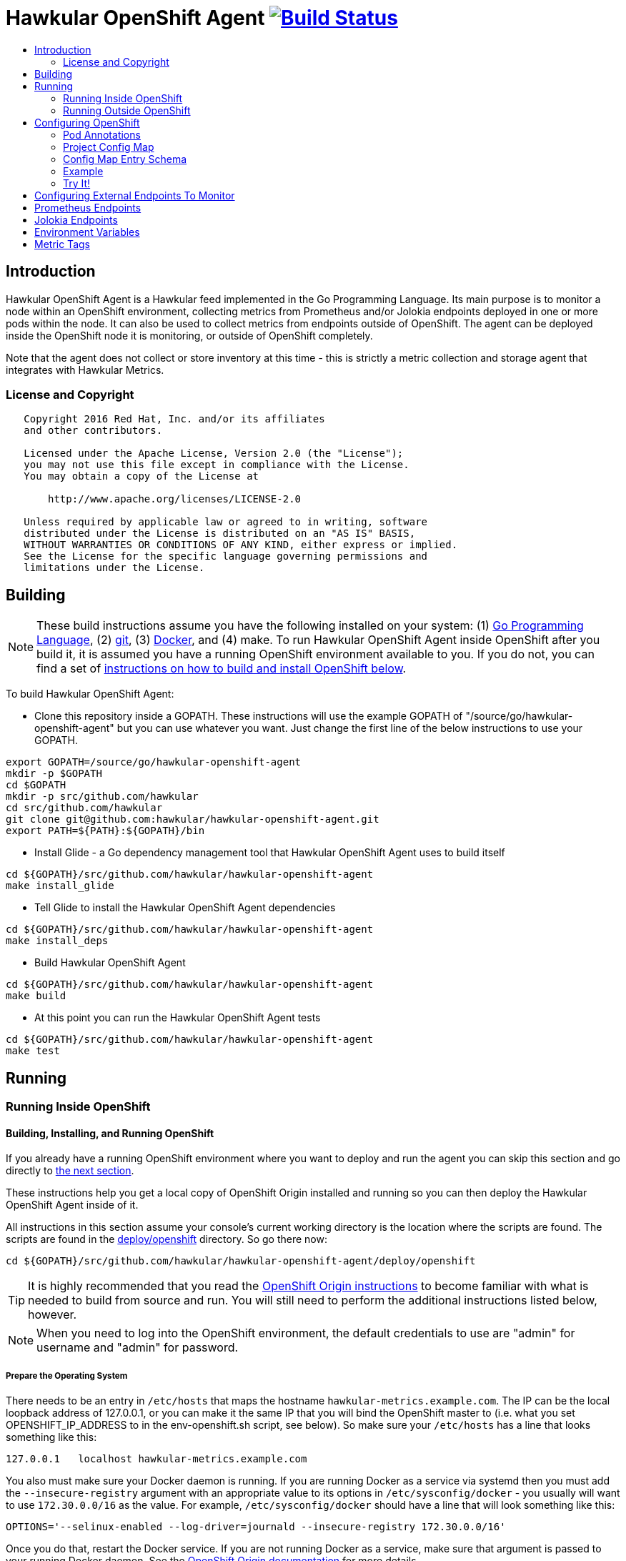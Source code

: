 = Hawkular OpenShift Agent image:https://travis-ci.org/hawkular/hawkular-openshift-agent.svg["Build Status", link="https://travis-ci.org/hawkular/hawkular-openshift-agent"]
:toc: macro
:toc-title:

toc::[]

== Introduction

Hawkular OpenShift Agent is a Hawkular feed implemented in the Go Programming Language. Its main purpose is to monitor a node within an OpenShift environment, collecting metrics from Prometheus and/or Jolokia endpoints deployed in one or more pods within the node. It can also be used to collect metrics from endpoints outside of OpenShift. The agent can be deployed inside the OpenShift node it is monitoring, or outside of OpenShift completely.

Note that the agent does not collect or store inventory at this time - this is strictly a metric collection and storage agent that integrates with Hawkular Metrics.

=== License and Copyright

....
   Copyright 2016 Red Hat, Inc. and/or its affiliates
   and other contributors.

   Licensed under the Apache License, Version 2.0 (the "License");
   you may not use this file except in compliance with the License.
   You may obtain a copy of the License at

       http://www.apache.org/licenses/LICENSE-2.0

   Unless required by applicable law or agreed to in writing, software
   distributed under the License is distributed on an "AS IS" BASIS,
   WITHOUT WARRANTIES OR CONDITIONS OF ANY KIND, either express or implied.
   See the License for the specific language governing permissions and
   limitations under the License.
....

== Building

[NOTE]
These build instructions assume you have the following installed on your system: (1) link:http://golang.org/doc/install[Go Programming Language], (2) link:http://git-scm.com/book/en/v2/Getting-Started-Installing-Git[git], (3) link:https://docs.docker.com/installation/[Docker], and (4) make. To run Hawkular OpenShift Agent inside OpenShift after you build it, it is assumed you have a running OpenShift environment available to you. If you do not, you can find a set of link:#building-installing-and-running-openshift[instructions on how to build and install OpenShift below].

To build Hawkular OpenShift Agent:

* Clone this repository inside a GOPATH. These instructions will use the example GOPATH of "/source/go/hawkular-openshift-agent" but you can use whatever you want. Just change the first line of the below instructions to use your GOPATH.

[source,shell]
----
export GOPATH=/source/go/hawkular-openshift-agent
mkdir -p $GOPATH
cd $GOPATH
mkdir -p src/github.com/hawkular
cd src/github.com/hawkular
git clone git@github.com:hawkular/hawkular-openshift-agent.git
export PATH=${PATH}:${GOPATH}/bin
----

* Install Glide - a Go dependency management tool that Hawkular OpenShift Agent uses to build itself

[source,shell]
----
cd ${GOPATH}/src/github.com/hawkular/hawkular-openshift-agent
make install_glide
----

* Tell Glide to install the Hawkular OpenShift Agent dependencies

[source,shell]
----
cd ${GOPATH}/src/github.com/hawkular/hawkular-openshift-agent
make install_deps
----

* Build Hawkular OpenShift Agent

[source,shell]
----
cd ${GOPATH}/src/github.com/hawkular/hawkular-openshift-agent
make build
----

* At this point you can run the Hawkular OpenShift Agent tests

[source,shell]
----
cd ${GOPATH}/src/github.com/hawkular/hawkular-openshift-agent
make test
----

== Running

=== Running Inside OpenShift

==== Building, Installing, and Running OpenShift

If you already have a running OpenShift environment where you want to deploy and run the agent you can skip this section and go directly to link:#building-the-docker-image[the next section].

These instructions help you get a local copy of OpenShift Origin installed and running so you can then deploy the Hawkular OpenShift Agent inside of it.

All instructions in this section assume your console's current working directory is the location where the scripts are found. The scripts are found in the link:deploy/openshift[deploy/openshift] directory. So go there now:

----
cd ${GOPATH}/src/github.com/hawkular/hawkular-openshift-agent/deploy/openshift
----

[TIP]
It is highly recommended that you read the link:https://github.com/openshift/origin/blob/master/CONTRIBUTING.adoc[OpenShift Origin instructions] to become familiar with what is needed to build from source and run. You will still need to perform the additional instructions listed below, however.

[NOTE]
When you need to log into the OpenShift environment, the default credentials to use are "admin" for username and "admin" for password.

===== Prepare the Operating System

There needs to be an entry in `/etc/hosts` that maps the hostname `hawkular-metrics.example.com`. The IP can be the local loopback address of 127.0.0.1, or you can make it the same IP that you will bind the OpenShift master to (i.e. what you set OPENSHIFT_IP_ADDRESS to in the env-openshift.sh script, see below). So make sure your `/etc/hosts` has a line that looks something like this:

----
127.0.0.1   localhost hawkular-metrics.example.com
----

You also must make sure your Docker daemon is running. If you are running Docker as a service via systemd then you must add the `--insecure-registry` argument with an appropriate value to its options in `/etc/sysconfig/docker` - you usually will want to use `172.30.0.0/16` as the value. For example, `/etc/sysconfig/docker` should have a line that will look something like this:

----
OPTIONS='--selinux-enabled --log-driver=journald --insecure-registry 172.30.0.0/16'
----

Once you do that, restart the Docker service. If you are not running Docker as a service, make sure that argument is passed to your running Docker daemon. See the link:https://github.com/openshift/origin/blob/master/CONTRIBUTING.adoc[OpenShift Origin documentation] for more details.

===== Prepare the Build Environment

The file `env-openshift.sh` sets some variables that are used by the scripts to download, build, configure, start, and stop OpenShift Origin. Edit this file so that the values match what you want for your environment.

----
vi ./env-openshift.sh
----

You also must be logged in as a user with sudo access. You will not be able to build, start, or stop OpenShift without sudo access. When you run the scripts, you will be prompted for the sudo password when root access is required.

===== Build OpenShift Origin from Source

Download the source (via git clone) and build the OpenShift Origin binaries by simply running the `build-openshift.sh` script. 

----
./build-openshift.sh
----

===== Installing Origin Metrics and Running OpenShift Origin

In order for Hawkular OpenShift Agent to store its metric data, you need a Hawkular Metrics server. Origin Metrics provides this Hawkular Metrics server and is deployed inside OpenShift Origin. Because Origin Metrics does not come with OpenShift Origin when building from source, you have to use the scripts below to install Origin Metrics, start OpenShift Origin, and stop it.

You start OpenShift Origin by running:

----
./start-openshift.sh
----

[NOTE]
Once OpenShift Origin is fully started and the console at `http://${OPENSHIFT_IP_ADDRESS}:8443` is ready, more setup is needed but is completed automatically for you (via the `afterstart-openshift.sh` script).

[TIP]
After the `start-openshift.sh` script completes, you will have soft links that point to the OpenShift master "ca.crt" file as well as to the directory where the OpenShift Origin binaries are located. These are provided as a convienence. They will be removed when you shut down via the `stop-openshift.sh` script.

[TIP]
====
When you no longer want to use your running OpenShift Origin server, run the following command to fully and completely stop and cleanup your OpenShift Origin server:
----
./stop-openshift.sh
----
====

==== Building the Docker Image

Create the Hawkular OpenShift Agent docker image through the "docker" make target:

[source,shell]
----
cd ${GOPATH}/src/github.com/hawkular/hawkular-openshift-agent
make docker
----

==== Deploying the Agent Inside OpenShift

[TIP]
====
After you build the agent's docker image, you can perform the manual steps below to deploy it,
or you can run the deploy script which essentially does the manual steps for you.
----
./deploy-agent.sh
----
====

link:https://github.com/openshift/origin-metrics[Origin Metrics] must already be installed within an OpenShift project, normally the project named `openshift-infra`. You need to switch to that project because you must install the agent in that specific project. You then create the agent service account, grant the agent the necessary security permissions, create the agent's config map, and then deploy the agent. You will find the yaml files needed to create these in the link:deploy/openshift[deploy/openshift] directory.

[source,shell]
----
cd ${GOPATH}/src/github.com/hawkular/hawkular-openshift-agent/deploy/openshift
oc login
oc project openshift-infra
oc create -f - <<API
apiVersion: v1
kind: ServiceAccount
metadata:
  name: hawkular-agent
API
oc adm policy add-cluster-role-to-user cluster-reader system:serviceaccount:openshift-infra:hawkular-agent
oc create -f hawkular-openshift-agent-configmap.yaml
oc process -f hawkular-openshift-agent.yaml | oc create -f - 
----

==== Undeploying the Agent

If you want to remove the agent from your OpenShift environment, you can use the undeploy script:

----
./undeploy-agent.sh
----

=== Running Outside OpenShift

[NOTE]
You must customize Hawkular OpenShift Agent's configuration file so it can be told things like your Hawkular Metrics server endpoint. If you want the agent to connect to an OpenShift master, you need the OpenShift CA cert file which can be found in your OpenShift installation at `openshift.local.config/master/ca.crt`. If you installed OpenShift in a VM via vagrant, you can use `vagrant ssh` to find this at `/var/lib/origin/openshift.local.config/master/ca.crt`. If you wish to configure the agent with environment variables as opposed to the config file, see link:#environment-variables[below] for the environment variables that the agent looks for.

[source,shell]
----
cd ${GOPATH}/src/github.com/hawkular/hawkular-openshift-agent
make install
make run
----

The "install" target installs the Hawkular OpenShift Agent executable in your GOPATH /bin directory so you can run it outside of the Makefile:

[source,shell]
----
cd ${GOPATH}/src/github.com/hawkular/hawkular-openshift-agent
make install
${GOPATH}/bin/hawkular-openshift-agent -config <your-config-file>
----

If you don't want to store your token in the YAML file, you can pass it via an environment variable:

[source,shell]
----
K8S_TOKEN=`oc whoami -t` ${GOPATH}/bin/hawkular-openshift-agent -config config.yaml
----

== Configuring OpenShift

When Hawkular OpenShift Agent is monitoring resources running on an OpenShift node, it looks at custom annotations and config maps found in OpenShift to know what to monitor. In effect, the pods tell Hawkular OpenShift Agent what to monitor, and Hawkular OpenShift Agent does it. (Note that where "OpenShift" is mentioned, it is normally synonymous with "Kubernetes" because Hawkular OpenShift Agent is really interfacing with the underlying Kubernetes software that is running in OpenShift)

One caveat must be mentioned up front. Hawkular OpenShift Agent will only monitor a single OpenShift node. If you want to monitor multiple OpenShift nodes, you must run one Hawkular OpenShift Agent process per node.

There are two features in OpenShift that Hawkular OpenShift Agent takes advantage of when it comes to configuring what Hawkular OpenShift Agent should be monitoring - one is pod annotations and the second is project config maps.

=== Pod Annotations

Each pod running on the node has a set of annotations. An annotation is simply a name/value pair. Hawkular OpenShift Agent expects to see an annotation named "hawkular-openshift-agent" on a pod that is to be monitored. If this annotation is missing, it is assumed you do not want Hawkular OpenShift Agent to monitor that pod. The value of this annotation named "hawkular-openshift-agent" is the name of a config map within the pod's project. If the config map is not found in the pod's project, again Hawkular OpenShift Agent will not monitor the pod.

=== Project Config Map

Pods are grouped in what are called "projects" in OpenShift (Kubernetes calls these "namespaces" - if you see "namespace" in the Hawkular OpenShift Agent configuration settings and log messages, realize it is talking about an OpenShift project). Each project has what is called a "config map". Similiar to annotations, config maps contain name/value pairs. The values can be as simple as short strings or as complex as complete YAML or JSON blobs. Because config maps are on projects, they are associated with multiple pods (the pods within the project).

Hawkular OpenShift Agent takes advantage of a project's config maps by using them as places to put YAML configuration for each monitored pod that belongs to the project. Each pod configuration is found in one config map. The config map that Hawkular OpenShift Agent will look for must be named the same as the value found in a pod's "hawkular-openshift-agent" annotation.

=== Config Map Entry Schema

Each Hawkular OpenShift Agent config map must have one and only one entry which must be named "hawkular-openshift-agent". A config map entry is a YAML configuration. The Go representation of the YAML schema is found link:https://github.com/hawkular/hawkular-openshift-agent/blob/master/k8s/configmap_entry.go[here].

So, in short, each OpenShift project (aka Kubernetes namespace) will have multiple config maps each with an entry named "hawkular-openshift-agent" where those entries contain YAML configuration containing information about what should be monitored on a pod. A named config map is referenced by a pod's annotation also called "hawkular-openshift-agent".

Hawkular OpenShift Agent examines each pod on the node and by cross-referencing the pod annotations with the project config maps, Hawkular OpenShift Agent knows what it should manage.

=== Example

Suppose you have a node running a project called "my-project" that consists of 3 pods (named "web-pod", "app-pod", and "db-pod"). Suppose you do not want Hawkular OpenShift Agent to monitor the "db-pod" but you do want it to monitor the other two pods in your project.

First create two config maps on your "my-project" that each contain a config map entry that indicate what you want to monitor on your two pods. One way you can do this is create a YAML file that represents your config maps and via the "oc" OpenShift command line tool create the config maps. A sample YAML configuration for the web-pod config map could look like this (the schema of this YAML will change in the future, this is just an example).

[source,yaml]
----
kind: ConfigMap
apiVersion: v1
metadata:
  name: my-web-pod-config
  namespace: my-project
data:
  hawkular-openshift-agent: |
    collection_interval_secs: 60
    endpoints:
    - type: prometheus
      protocol: "http"
      port: 8080
      path: /metrics
----

Notice the name given to this config map - "my-web-pod-config". This is the name of the config map, and it is this name that should appear as a value to the "hawkular-openshift-agent" annotation found on the "web-pod" pod. It identifies this config map to Hawkular OpenShift Agent as the one that should be used by that pod. Notice also that the name of the config map entry is fixed and must always be "hawkular-openshift-agent". Next, notice the config map entry here. This defines what are to be monitored. Here you see there is a single endpoint for this pod that will expose Prometheus metrics over http and port 8080 at /metrics. The IP address used will be that of the pod itself and thus need not be specified.

To create this config map, save that YAML to a file and use "oc":

[source,shell]
----
oc create -f my-web-pod-config-map.yaml
----

If you have already created a "my-web-pod-config" config map on your project, you can update it via the "oc replace" command:

[source,shell]
----
oc replace -f my-web-pod-config-map.yaml
----

Now that the config map has been created on your project, you can now add the annotation to the pods that you want to be monitored with the information in that config map. Let's tell Hawkular OpenShift Agent to monitor pod "web-pod" using the configuration named "my-web-pod-config" found in the config map we just created above. We could do something similar for the app-pod (that is, create a config map named, say, "my-app-pod-config" and annotate the app-pod to point to that config map). This can be done with the "oc" command as well.

[source,shell]
----
oc annotate --overwrite pods web-pod hawkular-openshift-agent=my-web-pod-config
oc annotate --overwrite pods app-pod hawkular-openshift-agent=my-app-pod-config
----

Because we do not want to monitor the db-pod, we do not create that annotation on it. This tells Hawkular OpenShift Agent to ignore that pod.

If you want Hawkular OpenShift Agent to stop monitoring a pod, it is as simple as removing the pod's "hawkular-openshift-agent" annotation:

[source,shell]
----
oc annotate pods app-pod hawkular-openshift-agent-
----

=== Try It!

There is a example Docker image you can deploy in your OpenShift environment to see this all work together. The example Docker image will provide you with a WildFly application server that has a Jolokia endpoint installed. You can configure the agent to collect metrics from that Jolokia-enabld WildFly application server such as the "ThreadCount" metric from the MBean "java.lang:type=Threading" and the "used" metric from the composite "HeapMemoryUsage" attribute from the MBean "java.lang:type=Memory".

Assuming you already have your OpenShift environment up and running and you have the Hawkular OpenShift Agent deployed within that OpenShift environment, you can use the link:deploy/openshift/jolokia-wildfly-example/deploy-to-openshift.sh[example deploy-to-openshift.sh] script to deploy this Jolokia-enabled WildFly application server into your OpenShift environment.

[source,shell]
----
cd ${GOPATH}/src/github.com/hawkular/hawkular-openshift-agent/deploy/openshift/jolokia-wildfly-example
./deploy-to-openshift.sh
----

[NOTE]
====
The `deploy-to-openshift.sh` script will install the Jolokia-enabled WildFly application server into your OpenShift's openshift-infra project by default. If you want to install it in another project, simply pass the name of the project to the deploy script. If you want to deploy the example in a new project, create the project first, then pass the name of the new project to the deploy script, like this:
[source,shell]
----
cd ${GOPATH}/src/github.com/hawkular/hawkular-openshift-agent/deploy/openshift/jolokia-wildfly-example
oc login
oc new-project hawkular-example
./deploy-to-openshift.sh hawkular-example
----
====

The deploy script will do the following:

* Installs the Jolokia-enabled WildFly application server in a pod.
* Installs a config map on the project to inform the agent what metrics are to be collected from the pod.
* Installs a "hawkular-openshift-agent" annotation on the pod so it refers to the config map thus turning on metric collection for the pod.

Once the deploy script finishes, within moments the agent will begin collecting metrics and storing them to the Hawkular Metrics server. You can go to the OpenShift console and edit the config map to try things like adding new metric definitions, adding tags to the metrics, and changing the collection interval.

== Configuring External Endpoints To Monitor

Hawkular OpenShift Agent is being developed primarily for running within an OpenShift environment. However, strictly speaking, it does not need to run in or monitor OpenShift. You can run Hawkular OpenShift Agent within your own VM, container, or bare metal and configure it to collect metrics from external endpoints you define in the main config.yaml configuration file.

As an example, suppose you want Hawkular OpenShift Agent to scrape metrics from your Prometheus endpoint running at "http://yourcorp.com:9090/metrics" and store those metrics in Hawkular Metrics. You can add an `endpoints` section to your Hawkular OpenShift Agent's configuration file pointing to that endpoint which enables Hawkular OpenShift Agent to begin monitoring that endpoint as soon as Hawkular OpenShift Agent starts. The `endpoints` section of your YAML configuration file could look like this:

[source,yaml]
----
- type: "prometheus"
  url: "http://yourcorp.com:9090/metrics"
  collection_interval_secs: 300
----

== Prometheus Endpoints

A full Prometheus endpoint configuration can look like this:

[source,yaml]
----
- type: "prometheus"
  # If this is an endpoint within an OpenShift pod:
  protocol: https
  port: 9090
  path: /metrics
  # If this is an endpoint running outside of OpenShift:
  #url: "https://yourcorp.com:9090/metrics"
  credentials:
    token: your-bearer-token-here
    #username: your-user
    #password: your-pass
  collection_interval_secs: 300
  metrics:
  - name: go_memstats_last_gc_time_seconds
    id: gc_time_secs
    type: gauge
  - name: go_memstats_frees_total
    type: counter
----

Some things to note about configuring your Prometheus endpoints:

* Prometheus endpoints can serve metric data in either text or binary form. The agent automatically supports both - there is no special configuration needed. The agent will detect what form the data is in when the endpoint returns it and parses the data accordingly.
* If this is an endpoint running in an OpenShift pod (and thus this endpoint configuration is found in a config map), you do not specify a full URL; instead you specify the protocol, port, and path and the pod's IP will be used for the hostname. URLs are only specified for those endpoints running outside of OpenShift.
* The agent supports either http or https endpoints. If the Prometheus endpoint is over the https protocol, you must configure
the agent with a certificate and private key. This is done by either starting the agent with the two environment variables `HAWKULAR_OPENSHIFT_AGENT_CERT_FILE` and `HAWKULAR_OPENSHIFT_AGENT_PRIVATE_KEY_FILE` or via the Indentity section of the agent's configuration file:
[source,yaml]
----
identity:
  cert_file: /path/to/file.crt
  private_key_file: /path/to/file.key
----
* The credentials are optional. If the Prometheus endpoint does require authorization, you can specify the credentials as either a bearer token or a basic username/password.
* A metric "id" is used when storing the metric to Hawkular Metrics. If you do not specify an "id" for a metric, its "name" will be used as the default. This metric ID will be prefixed with the "metric_id_prefix" if one is defined in the `collector` section of the agent's global configuration file.

== Jolokia Endpoints

A full Jolokia endpoint configuration can look like this:

[source,yaml]
----
- type: "jolokia"
  # If this is an endpoint within an OpenShift pod:
  protocol: https
  port: 8080
  path: /jolokia
  # If this is an endpoint running outside of OpenShift:
  #url: "https://yourcorp.com:8080/jolokia"
  credentials:
    token: your-bearer-token-here
    #username: your-user
    #password: your-pass
  collection_interval_secs: 300
  metrics:
  - name: java.lang:type=Threading#ThreadCount
    type: counter
    id:   VM Thread Count
  - name: java.lang:type=Memory#HeapMemoryUsage#used
    type: gauge
    id:   VM Heap Memory Used
----

Some things to note about configuring your Jolokia endpoints:

* If this is an endpoint running in an OpenShift pod (and thus this endpoint configuration is found in a config map), you do not specify a full URL; instead you specify the protocol, port, and path and the pod's IP will be used for the hostname. URLs are only specified for those endpoints running outside of OpenShift.
* The agent supports either http or https endpoints. If the Jolokia endpoint is over the https protocol, you must configure
the agent with a certificate and private key. This is done by either starting the agent with the two environment variables `HAWKULAR_OPENSHIFT_AGENT_CERT_FILE` and `HAWKULAR_OPENSHIFT_AGENT_PRIVATE_KEY_FILE` or via the Indentity section of the agent's configuration file:
[source,yaml]
----
identity:
  cert_file: /path/to/file.crt
  private_key_file: /path/to/file.key
----
* The credentials are optional. If the Jolokia endpoint does require authorization, you can specify the credentials as either a bearer token or a basic username/password.
* A metric "id" is used when storing the metric to Hawkular Metrics. If you do not specify an "id" for a metric, its "name" will be used as the default.
* You must specify a metric's "type" as either "counter" or "gauge".
* A metric "id" is used when storing the metric to Hawkular Metrics. If you do not specify an "id" for a metric, its "name" will be used as the default. This metric ID will be prefixed with the "metric_id_prefix" if one is defined in the `collector` section of the agent's global configuration file.
* A metric "name" follows a strict format. First is the full MBean name (e.g. `java.lang:type=Threading`) followed by a hash (#) followed by the attribute that contains the metric data (e.g. `ThreadCount`). If the attribute is a composite attribute, then you must append a second hash followed by the composite attribute's subpath name which contains the actual metric value. For example, `java.lang:type=Memory#HeapMemoryUsage#used` will collect the `used` value of the composite attribute `HeapMemoryUsage` from the MBean `java.lang:type=Memory`.

== Environment Variables

Many of the agent's configuration settings can optionally be set via environment variables. If one of the environment variables below are set, they serve as the default value for its associated YAML configuration setting. The following are currently supported:

[cols="1,1a,1"]
|===
|Environment Variable Name|YAML Setting|Comments

|HAWKULAR_SERVER_URL
|
[source,yaml]
----
hawkular_server:
  url: VALUE
----
|This is the Hawkuar Metrics server where all metric data will be stored

|HAWKULAR_SERVER_TENANT
|
[source,yaml]
----
hawkular_server:
  tenant: VALUE
----
|The default tenant ID to be used if external endpoints do not define their own. Note that OpenShift endpoints always have a tenant which is the same as its pod namespace and thus this setting is not used in that case.

|HAWKULAR_SERVER_CA_CERT_FILE
|
[source,yaml]
----
hawkular_server:
  ca_cert_file: VALUE
----
|File that contains the certificate that is required to connect to Hawkular Metrics

|HAWKULAR_SERVER_USERNAME
|
[source,yaml]
----
hawkular_server:
  credentials:
    username: VALUE
----
|Username used when connecting to Hawkular Metrics

|HAWKULAR_SERVER_PASSWORD
|
[source,yaml]
----
hawkular_server:
  credentials:
    password: VALUE
----
|Password used when connecting to Hawkular Metrics

|HAWKULAR_SERVER_TOKEN
|
[source,yaml]
----
hawkular_server:
  credentials:
    token: VALUE
----
|Bearer token used when connecting to Hawkular Metrics. If specified, username and password are ignored.

|HAWKULAR_OPENSHIFT_AGENT_CERT_FILE
|
[source,yaml]
----
identity:
  cert_file: VALUE
----
|File that contains the certificate that identifies this agent.

|HAWKULAR_OPENSHIFT_AGENT_PRIVATE_KEY_FILE
|
[source,yaml]
----
identity:
  private_key_file: VALUE
----
|File that contains the private key that identifies this agent.

|K8S_MASTER_URL
|
[source,yaml]
----
kubernetes:
  master_url: VALUE
----
|The location of the OpenShift master. If left blank, it is assumed this agent is running within OpenShift and thus does not need a URL to connect to the master.

|K8S_POD_NAMESPACE
|
[source,yaml]
----
kubernetes:
  pod_namespace: VALUE
----
|The namespace of the pod where this agent is running. If this is left blank, it is assumed this agent is not running within OpenShift.

|K8S_POD_NAME
|
[source,yaml]
----
kubernetes:
  pod_name: VALUE
----
|The name of the pod where this agent is running. Only required if the agent is running within OpenShift.

|K8S_TOKEN
|
[source,yaml]
----
kubernetes:
  token: VALUE
----
|The bearer token required to connect to the OpenShift master.

|K8S_CA_CERT_FILE
|
[source,yaml]
----
kubernetes:
  ca_cert_file: VALUE
----
|File that contains the certificate required to connect to the OpenShift master.
|===

== Metric Tags

Metric data can be tagged with additional metadata called _tags_. A metric tag is a simple name/value pair. Tagging metrics allows you to further describe the metric and allows you to query for metric data based on tag queries. For more information on tags and querying tagged metric data, see the Hawkular-Metrics documentation.

Hawkular OpenShift Agent can be configured to attach custom tags to the metrics it collects. There are three places where you can define custom tags in Hawkular OpenShift Agent:

* In the agent's global configuration (all tags defined here will be attached to all metrics stored by the agent)
* In an endpoint configuration (all tags defined here will be attached to all metrics collected from that endpoint)
* In a metric configuration (all tags defined here will only be attached to the metric)

To define global tags, you would add a `tags` section under `collector` in the agent's global configuration file. The following configuration snippet will tell the agent to attach the tags "my-tag" (with value "my-tag-value") and "another-tag" (with value "another-tag-value") to each and every metric the agent collects.

[source,yaml]
----
collector:
  tags:
  - my-tag: my-tag-value
  - another-tag: another-tag-value
----

To define endpoint tags (that is, tags that will be attached to every metric collected from the endpoint), you would add a `tags` section within the endpoint configuration. The following configuration snippet will tell the agent to attach the tags "my-endpoint-tag" and "my-other-endpoint-tag" to every metric that is collected from this specific Jolokia endpoint:

[source,yaml]
----
endpoints:
- type: jolokia
  tags:
    my-endpoint-tag: the-endpoint-tag-value
    my-other-endpoint-tag: the-endpoint-tag-value
----

To define tags on individual metrics, you would add a `tags` section within a metric configuration. The following configuration snippet will tell the agent to attach the tags "my-metric-tag" and "my-other-metric-tag" to the metric named "java.lang.type=Threading#ThreadCount" that is collected from this specific Jolokia endpoint:

[source,yaml]
----
endpoints:
- type: jolokia
  metrics:
  - name: java.lang.type=Threading#ThreadCount
    type: gauge
    tags:
      my-metric-tag: the-metric-tag-value
      my-other-metric-tag: the-metric-tag-value
----

Tag values can be defined with token expressions in the form of `${var}` or `$var` where _var_ is either an agent environment variable name (only supported in global tags) or, if the tag definition is found in an OpenShift config map entry, one of the following:

[cols="1,1a"]
|===
|Token Name|Description

|POD:node_name
|The name of the node where the metric was collected from.

|POD:node_uid
|The unique ID of the node where the metric was collected from.

|POD:namespace_name
|The name of the namespace of the pod where the metric was collected from.

|POD:namespace_uid
|The unique ID of the namespace of the pod where the metric was collected from.

|POD:name
|The name of the pod where the metric was collected from.

|POD:uid
|The UID of the pod where the metric was collected from.

|POD:ip
|The IP address allocated to the pod where the metric was collected from.

|POD:host_ip
|The IP address of the host to which the pod is assigned.

|POD:hostname
|The hostname of the host to which the pod is assigned.

|POD:subdomain
|The subdomain of the host to which the pod is assigned.

|POD:labels
|The Pod labels concatenated in a single string separated by commas, e.g. `label1:value1,label2:value2,...`
|===

For example:

[source,yaml]
----
tags:
  my-pod-name: ${POD:name}
  some-env-tag: var is ${SOME_ENV_VAR}
----
